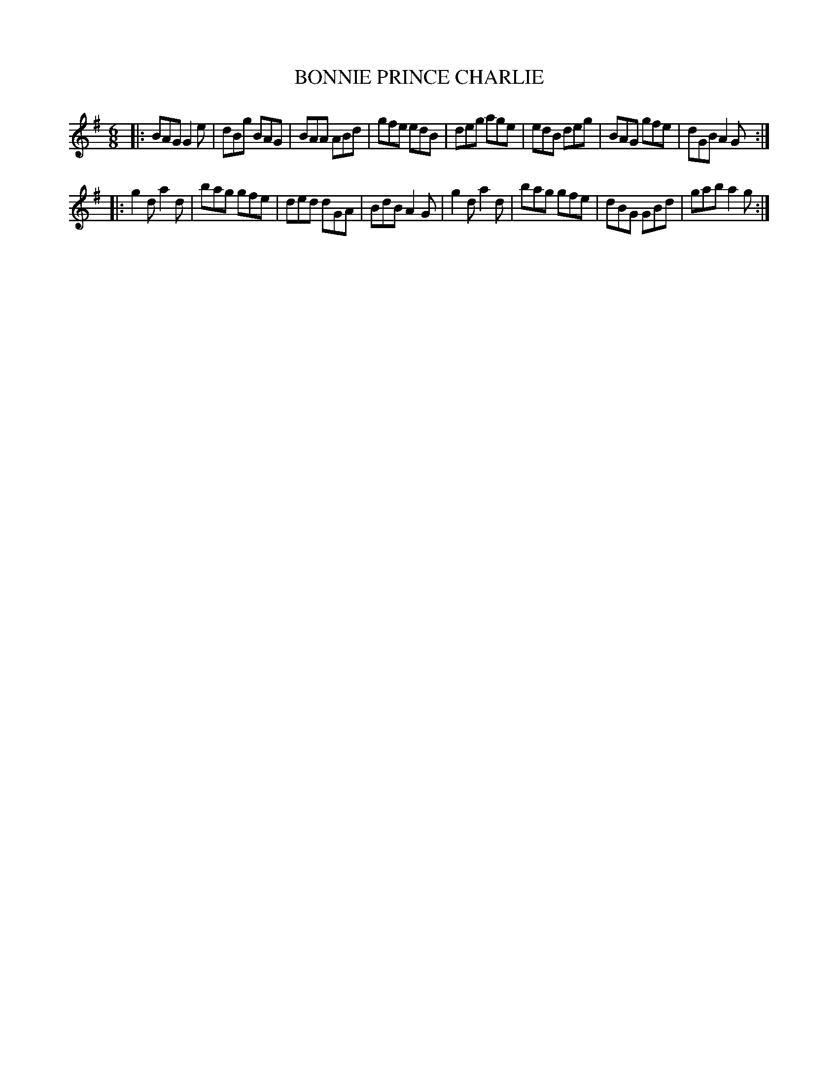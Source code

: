 X: 4256
T: BONNIE PRINCE CHARLIE
%R: jig
B: James Kerr "Merry Melodies" v.4 p.28 #256
Z: 2016 John Chambers <jc:trillian.mit.edu>
M: 6/8
L: 1/8
K: G
|:\
BAG G2e | dBg BAG | BAA ABd | gfe edB |\
deg age | edB deg | BAG gfe | dGB A2G :|
|:\
g2d a2d | bag gfe | ded dGA | BdB A2G |\
g2d a2d | bag gfe | dBG GBd | gab a2g :|
